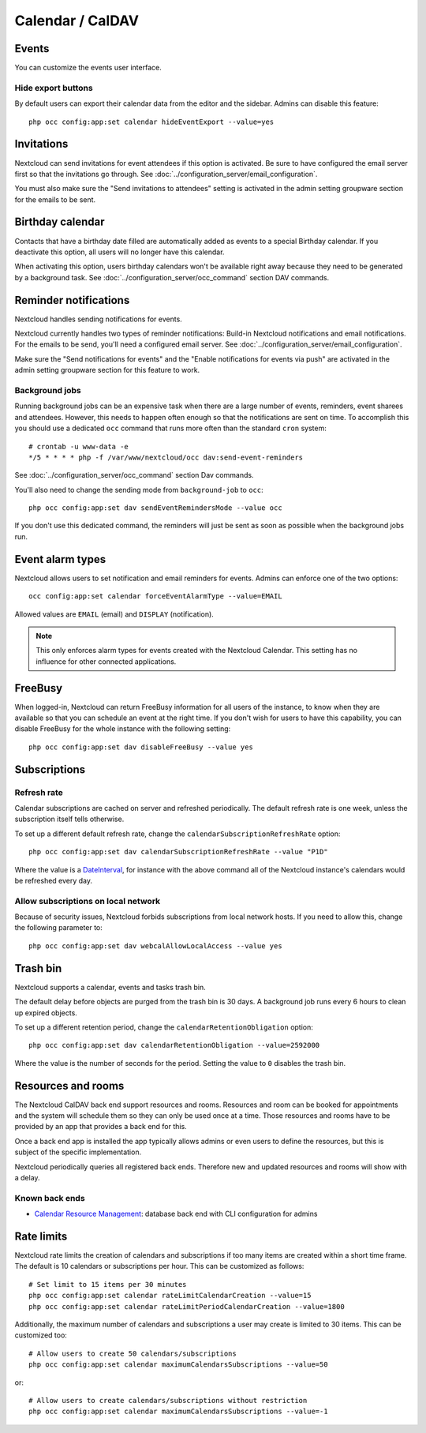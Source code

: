 =================
Calendar / CalDAV
=================

Events
------

You can customize the events user interface.

Hide export buttons
~~~~~~~~~~~~~~~~~~~

By default users can export their calendar data from the editor and the sidebar. Admins can disable this feature::

 php occ config:app:set calendar hideEventExport --value=yes

Invitations
-----------
Nextcloud can send invitations for event attendees if this option is activated.
Be sure to have configured the email server first so that the invitations go through.
See :doc:`../configuration_server/email_configuration`.

You must also make sure the "Send invitations to attendees" setting is activated in the admin setting groupware section for the emails to be sent.

Birthday calendar
-----------------
Contacts that have a birthday date filled are automatically added as events to a special Birthday calendar.
If you deactivate this option, all users will no longer have this calendar.

When activating this option, users birthday calendars won't be available right away because they need to be generated
by a background task. See :doc:`../configuration_server/occ_command` section DAV commands.

Reminder notifications
----------------------
Nextcloud handles sending notifications for events.

Nextcloud currently handles two types of reminder notifications: Build-in Nextcloud notifications and
email notifications. For the emails to be send, you'll need a configured email server.
See :doc:`../configuration_server/email_configuration`.

Make sure the "Send notifications for events" and the "Enable notifications for events via push" are activated in the admin setting groupware section for this feature to work.

Background jobs
~~~~~~~~~~~~~~~
Running background jobs can be an expensive task when there are a large number of events, reminders, event sharees and attendees. However, this needs to happen
often enough so that the notifications are sent on time. To accomplish this you should use a dedicated ``occ`` command that runs
more often than the standard ``cron`` system::

 # crontab -u www-data -e
 */5 * * * * php -f /var/www/nextcloud/occ dav:send-event-reminders

See :doc:`../configuration_server/occ_command` section Dav commands.

You'll also need to change the sending mode from ``background-job`` to ``occ``::

 php occ config:app:set dav sendEventRemindersMode --value occ

If you don't use this dedicated command, the reminders will just be sent as soon as possible when the background jobs run.

Event alarm types
-----------------

Nextcloud allows users to set notification and email reminders for events. Admins can enforce one of the two options::

 occ config:app:set calendar forceEventAlarmType --value=EMAIL

Allowed values are ``EMAIL`` (email) and ``DISPLAY`` (notification).

.. note:: This only enforces alarm types for events created with the Nextcloud Calendar. This setting has no influence for other connected applications.

FreeBusy
--------

When logged-in, Nextcloud can return FreeBusy information for all users of the instance, to know when they are available so that you can schedule an event at the right time.
If you don't wish for users to have this capability, you can disable FreeBusy for the whole instance with the following setting::

 php occ config:app:set dav disableFreeBusy --value yes

Subscriptions
-------------

Refresh rate
~~~~~~~~~~~~

Calendar subscriptions are cached on server and refreshed periodically.
The default refresh rate is one week, unless the subscription itself tells otherwise.

To set up a different default refresh rate, change the ``calendarSubscriptionRefreshRate`` option::

 php occ config:app:set dav calendarSubscriptionRefreshRate --value "P1D"

Where the value is a `DateInterval <https://www.php.net/manual/dateinterval.construct.php>`_, for instance with the above command all of the Nextcloud instance's calendars would be refreshed every day.

Allow subscriptions on local network
~~~~~~~~~~~~~~~~~~~~~~~~~~~~~~~~~~~~

Because of security issues, Nextcloud forbids subscriptions from local network hosts.
If you need to allow this, change the following parameter to::

 php occ config:app:set dav webcalAllowLocalAccess --value yes

Trash bin
---------

Nextcloud supports a calendar, events and tasks trash bin.

The default delay before objects are purged from the trash bin is 30 days. A background job runs every 6 hours to clean up expired objects.

To set up a different retention period, change the ``calendarRetentionObligation`` option::

 php occ config:app:set dav calendarRetentionObligation --value=2592000

Where the value is the number of seconds for the period. Setting the value to ``0`` disables the trash bin.

Resources and rooms
-------------------

The Nextcloud CalDAV back end support resources and rooms. Resources and room can be booked for appointments and the system will schedule them so they can only be used once at a time. Those resources and rooms have to be provided by an app that provides a back end for this.

Once a back end app is installed the app typically allows admins or even users to define the resources, but this is subject of the specific implementation.

Nextcloud periodically queries all registered back ends. Therefore new and updated resources and rooms will show with a delay.

Known back ends
~~~~~~~~~~~~~~~

* `Calendar Resource Management <https://github.com/nextcloud/calendar_resource_management>`_: database back end with CLI configuration for admins

Rate limits
-----------

Nextcloud rate limits the creation of calendars and subscriptions if too many items are created within a short time frame. The default is 10 calendars or subscriptions per hour. This can be customized as follows::

  # Set limit to 15 items per 30 minutes
  php occ config:app:set calendar rateLimitCalendarCreation --value=15
  php occ config:app:set calendar rateLimitPeriodCalendarCreation --value=1800

Additionally, the maximum number of calendars and subscriptions a user may create is limited to 30 items. This can be customized too::

  # Allow users to create 50 calendars/subscriptions
  php occ config:app:set calendar maximumCalendarsSubscriptions --value=50

or::

  # Allow users to create calendars/subscriptions without restriction
  php occ config:app:set calendar maximumCalendarsSubscriptions --value=-1
